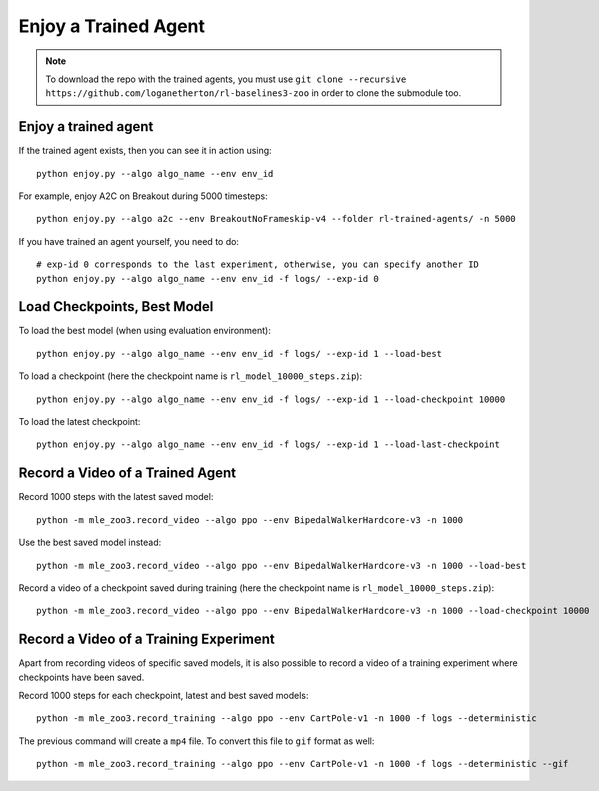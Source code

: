 .. _enjoy:

=====================
Enjoy a Trained Agent
=====================

.. note::

  To download the repo with the trained agents, you must use
  ``git clone --recursive https://github.com/loganetherton/rl-baselines3-zoo``
  in order to clone the submodule too.


Enjoy a trained agent
---------------------

If the trained agent exists, then you can see it in action using:

::

   python enjoy.py --algo algo_name --env env_id

For example, enjoy A2C on Breakout during 5000 timesteps:

::

   python enjoy.py --algo a2c --env BreakoutNoFrameskip-v4 --folder rl-trained-agents/ -n 5000

If you have trained an agent yourself, you need to do:

::

   # exp-id 0 corresponds to the last experiment, otherwise, you can specify another ID
   python enjoy.py --algo algo_name --env env_id -f logs/ --exp-id 0

Load Checkpoints, Best Model
-----------------------------

To load the best model (when using evaluation environment):

::

   python enjoy.py --algo algo_name --env env_id -f logs/ --exp-id 1 --load-best

To load a checkpoint (here the checkpoint name is
``rl_model_10000_steps.zip``):

::

   python enjoy.py --algo algo_name --env env_id -f logs/ --exp-id 1 --load-checkpoint 10000

To load the latest checkpoint:

::

   python enjoy.py --algo algo_name --env env_id -f logs/ --exp-id 1 --load-last-checkpoint


Record a Video of a Trained Agent
---------------------------------

Record 1000 steps with the latest saved model:

::

  python -m mle_zoo3.record_video --algo ppo --env BipedalWalkerHardcore-v3 -n 1000

Use the best saved model instead:

::

  python -m mle_zoo3.record_video --algo ppo --env BipedalWalkerHardcore-v3 -n 1000 --load-best

Record a video of a checkpoint saved during training (here the
checkpoint name is ``rl_model_10000_steps.zip``):

::

  python -m mle_zoo3.record_video --algo ppo --env BipedalWalkerHardcore-v3 -n 1000 --load-checkpoint 10000


Record a Video of a Training Experiment
---------------------------------------

Apart from recording videos of specific saved models, it is also
possible to record a video of a training experiment where checkpoints
have been saved.

Record 1000 steps for each checkpoint, latest and best saved models:

::

  python -m mle_zoo3.record_training --algo ppo --env CartPole-v1 -n 1000 -f logs --deterministic

The previous command will create a ``mp4`` file. To convert this file to
``gif`` format as well:

::

  python -m mle_zoo3.record_training --algo ppo --env CartPole-v1 -n 1000 -f logs --deterministic --gif
